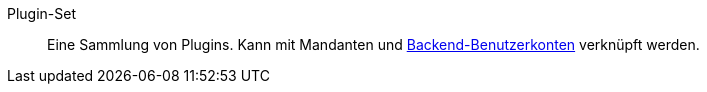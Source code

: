 [#plugin-set]
Plugin-Set:: Eine Sammlung von Plugins. Kann mit Mandanten und <<#backend-plugin-set, Backend-Benutzerkonten>> verknüpft werden.